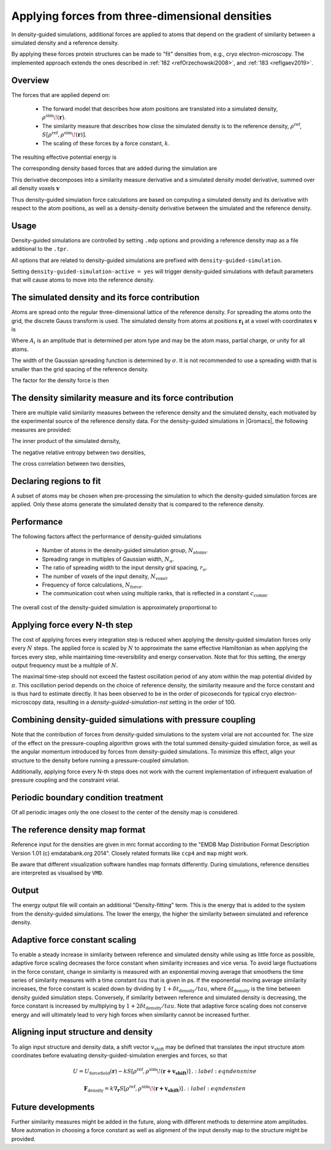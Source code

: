 .. _density-guided-simulation:

Applying forces from three-dimensional densities
------------------------------------------------

In density-guided simulations, additional forces are applied to atoms that depend
on the gradient of similarity between a simulated density and a reference density.

By applying these forces protein structures can be made to "fit" densities
from, e.g., cryo electron-microscopy. The implemented approach extends the ones
described in \ :ref:`182 <refOrzechowski2008>`, and \ :ref:`183 <refIgaev2019>`.

Overview
^^^^^^^^

The forces that are applied depend on:

 * The forward model that describes how atom positions are translated into a
   simulated density, :math:`\rho^{\mathrm{sim}}\!(\mathbf{r})`.
 * The similarity measure that describes how close the simulated density is to
   the reference density, :math:`\rho^{\mathrm{ref}}`, :math:`S[\rho^{\mathrm{ref}},\rho^{\mathrm{sim}}\!(\mathbf{r})]`.
 * The scaling of these forces by a force constant, :math:`k`.

The resulting effective potential energy is

.. math:: U = U_{\mathrm{forcefield}}(\mathbf{r}) - k S[\rho^{\mathrm{ref}},\rho^{\mathrm{sim}}\!(\mathbf{r})]\,\mathrm{.}
          :label: eqndensone

The corresponding density based forces that are added during the simulation are

.. math:: \mathbf{F}_{\mathrm{density}} = k \nabla_{\mathbf{r}} S[\rho^{\mathrm{ref}},\rho^{\mathrm{sim}}\!(\mathbf{r})]\,\mathrm{.}
          :label: eqndenstwo

This derivative decomposes into a similarity measure derivative and a simulated
density model derivative, summed over all density voxels :math:`\mathbf{v}`

.. math:: \mathbf{F}_{\mathrm{density}} = k \sum_{\mathbf{v}}\partial_{\rho_{\mathbf{v}}^{\mathrm{sim}}} S[\rho^{\mathrm{ref}},\rho^{\mathrm{sim}}] \cdot \nabla_{\mathbf{r}} \rho_{\mathbf{v}}^{\mathrm{sim}}\!(\mathbf{r})\,\mathrm{.}
          :label: eqndensthree

Thus density-guided simulation force calculations are based on computing a
simulated density and its derivative with respect to the atom positions, as
well as a density-density derivative between the simulated and the reference
density.

Usage
^^^^^

Density-guided simulations are controlled by setting ``.mdp`` options and
providing a reference density map as a file additional to the ``.tpr``.

All options that are related to density-guided simulations are prefixed with
``density-guided-simulation``.

Setting ``density-guided-simulation-active = yes`` will trigger density-guided
simulations with default parameters that will cause atoms to move into the
reference density.

The simulated density and its force contribution
^^^^^^^^^^^^^^^^^^^^^^^^^^^^^^^^^^^^^^^^^^^^^^^^

Atoms are spread onto the regular three-dimensional lattice of the reference
density. For spreading the atoms onto the grid, the discrete Gauss transform is
used. The simulated density from atoms at positions :math:`\mathbf{r_i}` at a
voxel with coordinates :math:`\mathbf{v}` is

.. math:: \rho_{\mathbf{v}} = \sum_i A_i \frac{1}{\sqrt{2\pi}^3\sigma^3} \exp[-\frac{(\mathbf{r_i}-\mathbf{v})^2}{2 \sigma^2}]\,\mathrm{.}
          :label: eqndensfour

Where :math:`A_i` is an amplitude that is determined per atom type and may be
the atom mass, partial charge, or unity for all atoms.

The width of the Gaussian spreading function is determined by :math:`\sigma`.
It is not recommended to use a spreading width that is smaller than the
grid spacing of the reference density.

The factor for the density force is then

.. math:: \nabla_{r} \rho_{\mathbf{v}}^{\mathrm{sim}}\!(\mathbf{r}) = \sum_{i} - A_i \frac{(\mathbf{r_i}-\mathbf{v})}{\sigma} \frac{1}{\sqrt{2\pi}^3\sigma^3} \exp[-\frac{(\mathbf{r_i}-\mathbf{v})^2}{2 \sigma^2}]\,\mathrm{.}
          :label: eqndensfive

The density similarity measure and its force contribution
^^^^^^^^^^^^^^^^^^^^^^^^^^^^^^^^^^^^^^^^^^^^^^^^^^^^^^^^^

There are multiple valid similarity measures between the reference density and
the simulated density, each motivated by the experimental source of the
reference density data. For the density-guided simulations in |Gromacs|, the following
measures are provided:

The inner product of the simulated density,

.. math:: S_{\mathrm{inner-product}}[\rho^{\mathrm{ref}},\rho^{\mathrm{sim}}] =
                \frac{1}{N_\mathrm{voxel}}\sum_{v=1}^{N_\mathrm{voxel}} \rho^{\mathrm{ref}}_v \rho^{\mathrm{sim}}_v\,\mathrm{.}
        :label: eqndenssix

The negative relative entropy between two densities,

.. math:: S_{\mathrm{relative-entropy}}[\rho^{\mathrm{ref}},\rho^{\mathrm{sim}}] =
           \sum_{v=1, \rho^{\mathrm{ref}}>0, \rho^{\mathrm{sim}}>0}^{N_\mathrm{voxel}} \rho^\mathrm{ref} [\log(\rho^\mathrm{sim}_v)-\log(\rho^\mathrm{ref}_v)]\,\mathrm{.}
        :label: eqndensseven

The cross correlation between two densities,

.. math:: S_{\mathrm{cross-correlation}}[\rho^{\mathrm{ref}},\rho^{\mathrm{sim}}] =
           \frac{\sum_{v}\left((\rho_v^{\mathrm{ref}} - \bar{\rho}^{\mathrm{ref}})(\rho_v^{\mathrm{sim}} - \bar{\rho}^{\mathrm{sim}})\right)}
           {\sqrt{\sum_v(\rho_v^{\mathrm{ref}} - \bar{\rho}^{\mathrm{ref}})^2 \sum_v(\rho_v^{\mathrm{sim}} - \bar{\rho}^{\mathrm{sim}})^2}}\mathrm{.}
        :label: eqndenscrosscorr
     

Declaring regions to fit
^^^^^^^^^^^^^^^^^^^^^^^^

A subset of atoms may be chosen when pre-processing the simulation to which the
density-guided simulation forces are applied. Only these atoms generate the
simulated density that is compared to the reference density.

Performance
^^^^^^^^^^^

The following factors affect the performance of density-guided simulations

 * Number of atoms in the density-guided simulation group, :math:`N_{\mathrm{atoms}}`.
 * Spreading range in multiples of Gaussian width, :math:`N_{\mathrm{\sigma}}`.
 * The ratio of spreading width to the input density grid spacing, :math:`r_{\mathrm{\sigma}}`.
 * The number of voxels of the input density, :math:`N_{\mathrm{voxel}}`.
 * Frequency of force calculations, :math:`N_{\mathrm{force}}`.
 * The communication cost when using multiple ranks, that is reflected in a constant :math:`c_{\mathrm{comm}}`.

The overall cost of the density-guided simulation is approximately proportional to

.. math:: \frac{1}{N_{\mathrm{force}}} \left[N_{\mathrm{atoms}}\left(N_{\mathrm{\sigma}}r_{\mathrm{\sigma}}\right)^3 + c_{\mathrm{comm}}N_{\mathrm{voxel}}\right]\,\mathrm{.}
          :label: eqndenseight

Applying force every N-th step
^^^^^^^^^^^^^^^^^^^^^^^^^^^^^^

The cost of applying forces every integration step is reduced when applying the
density-guided simulation forces only every :math:`N` steps. The applied force
is scaled by :math:`N` to approximate the same effective Hamiltonian as when
applying the forces every step, while maintaining time-reversibility and energy
conservation. Note that for this setting, the energy output frequency must be a
multiple of :math:`N`.

The maximal time-step should not exceed the fastest oscillation period of any
atom within the map potential divided by :math:`\pi`. This oscillation period
depends on the choice of reference density, the similarity measure and the force
constant and is thus hard to estimate directly. It has been observed to be
in the order of picoseconds for typical cryo electron-microscopy data, resulting
in a `density-guided-simulation-nst` setting in the order of 100.

Combining density-guided simulations with pressure coupling
^^^^^^^^^^^^^^^^^^^^^^^^^^^^^^^^^^^^^^^^^^^^^^^^^^^^^^^^^^^

Note that the contribution of forces from density-guided simulations to the
system virial are not accounted for. The size of the effect on the
pressure-coupling algorithm grows with the total summed density-guided simulation
force, as well as the angular momentum introduced by forces from density-guided
simulations. To minimize this effect, align your structure to the density before
running a pressure-coupled simulation.

Additionally, applying force every N-th steps does not work with the current
implementation of infrequent evaluation of pressure coupling and the constraint
virial.

Periodic boundary condition treatment
^^^^^^^^^^^^^^^^^^^^^^^^^^^^^^^^^^^^^

Of all periodic images only the one closest to the center of the density map
is considered.

The reference density map format
^^^^^^^^^^^^^^^^^^^^^^^^^^^^^^^^

Reference input for the densities are given in mrc format according to the
"EMDB Map Distribution Format Description Version 1.01 (c) emdatabank.org 2014".
Closely related formats like ``ccp4`` and ``map`` might work.

Be aware that different visualization software handles map formats differently.
During simulations, reference densities are interpreted as visualised by ``VMD``.

Output
^^^^^^

The energy output file will contain an additional "Density-fitting" term.
This is the energy that is added to the system from the density-guided simulations.
The lower the energy, the higher the similarity between simulated and reference
density.

Adaptive force constant scaling
^^^^^^^^^^^^^^^^^^^^^^^^^^^^^^^

To enable a steady increase in similarity between reference and simulated
density while using as little force as possible, adaptive force scaling
decreases the force constant when similarity increases and vice versa. To avoid
large fluctuations in the force constant, change in similarity is measured
with an exponential moving average that smoothens the time series of similarity
measures with a time constant :math:`tau` that is given in ps. If the exponential
moving average similarity increases, the force constant is scaled down by
dividing by :math:`1+\delta t_{\mathrm{density}}/tau`, where
:math:`\delta t_{\mathrm{density}}` is the time between density guided simulation steps.
Conversely, if similarity between reference and simulated density is decreasing,
the force constant is increased by multiplying by :math:`1+2\delta t_{\mathrm{density}}/tau`.
Note that adaptive force scaling does not conserve energy and will ultimately lead to very high
forces when similarity cannot be increased further.

Aligning input structure and density
^^^^^^^^^^^^^^^^^^^^^^^^^^^^^^^^^^^^
To align input structure and density data, a shift vector 
:math:`v_{\mathrm{shift}}` may be defined that translates the input structure
atom coordinates before evaluating density-guided-simulation energies and forces,
so that 

.. math:: U = U_{\mathrm{forcefield}}(\mathbf{r}) - k S[\rho^{\mathrm{ref}},\rho^{\mathrm{sim}}\!(\mathbf{r+v_{\mathrm{shift}}})]\,\mathrm{.}
          :label:eqndensnine

.. math:: \mathbf{F}_{\mathrm{density}} = k \nabla_{\mathbf{r}} S[\rho^{\mathrm{ref}},\rho^{\mathrm{sim}}\!(\mathbf{r+v_{\mathrm{shift}}})]\,\mathrm{.}
          :label:eqndensten

Future developments
^^^^^^^^^^^^^^^^^^^

Further similarity measures might be added in the future, along with different
methods to determine atom amplitudes. More automation in choosing a force constant
as well as alignment of the input density map to the structure might be provided.
